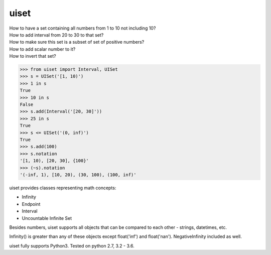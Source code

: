 uiset
=====

| How to have a set containing all numbers from 1 to 10 not including 10?
| How to add interval from 20 to 30 to that set?
| How to make sure this set is a subset of set of positive numbers?
| How to add scalar number to it?
| How to invert that set?

.. code:: python

    >>> from uiset import Interval, UISet
    >>> s = UISet('[1, 10)')
    >>> 1 in s
    True
    >>> 10 in s
    False
    >>> s.add(Interval('[20, 30]'))
    >>> 25 in s
    True
    >>> s <= UISet('(0, inf)')
    True
    >>> s.add(100)
    >>> s.notation
    '[1, 10), [20, 30], {100}'
    >>> (~s).notation
    '(-inf, 1), [10, 20), (30, 100), (100, inf)'

uiset provides classes representing math concepts:

- Infinity
- Endpoint
- Interval
- Uncountable Infinite Set

Besides numbers, uiset supports all objects that can be compared to each other - strings, datetimes, etc.

Infinity() is greater than any of these objects except float('inf') and float('nan').
NegativeInfinity included as well.


uiset fully supports Python3. Tested on python 2.7, 3.2 - 3.6.


